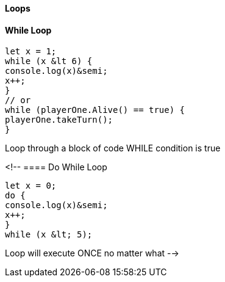 
==== Loops

==== While Loop
[source, js]
----
let x = 1;
while (x &lt 6) {
console.log(x)&semi;
x++;
}
// or
while (playerOne.Alive() == true) {
playerOne.takeTurn();
}
----

Loop through a block of code WHILE condition is true

<!-- 
==== Do While Loop
[source, js]
----
let x = 0;
do {
console.log(x)&semi;
x++;
}
while (x &lt; 5);
----

Loop will execute ONCE no matter what 
-->

